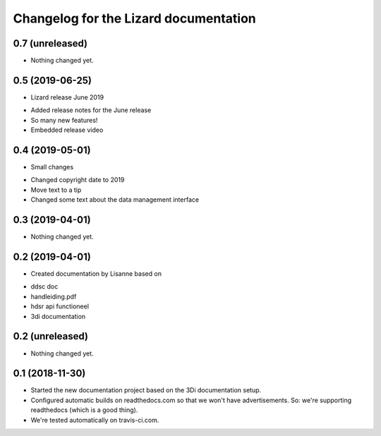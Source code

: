 Changelog for the Lizard documentation
======================================

0.7 (unreleased)
----------------

- Nothing changed yet.


0.5 (2019-06-25)
----------------

- Lizard release June 2019

* Added release notes for the June release
* So many new features!
* Embedded release video

0.4 (2019-05-01)
----------------

- Small changes

* Changed copyright date to 2019
* Move text to a tip
* Changed some text about the data management interface


0.3 (2019-04-01)
----------------

- Nothing changed yet.


0.2 (2019-04-01)
----------------

- Created documentation by Lisanne based on

* ddsc doc
* handleiding.pdf
* hdsr api functioneel
* 3di documentation



0.2 (unreleased)
----------------

- Nothing changed yet.


0.1 (2018-11-30)
----------------

- Started the new documentation project based on the 3Di documentation setup.

- Configured automatic builds on readthedocs.com so that we won't have
  advertisements. So: we're supporting readthedocs (which is a good thing).

- We're tested automatically on travis-ci.com.
